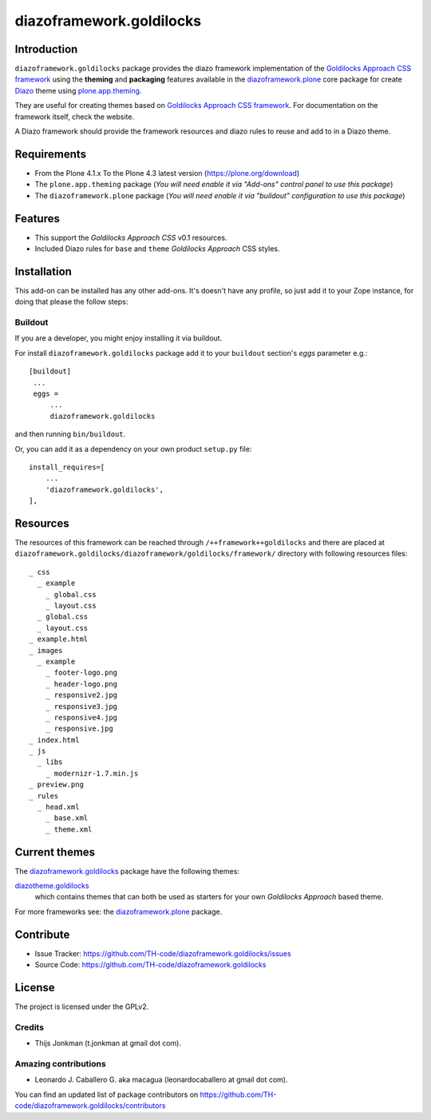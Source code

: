 =========================
diazoframework.goldilocks
=========================


Introduction
============

``diazoframework.goldilocks`` package provides the diazo framework implementation of the 
`Goldilocks Approach CSS framework`_ using the **theming** and **packaging** features available in the 
`diazoframework.plone`_ core package for create `Diazo`_ theme using `plone.app.theming`_.

They are useful for creating themes based on `Goldilocks Approach CSS framework`_. For documentation 
on the framework itself, check the website.

A Diazo framework should provide the framework resources and diazo rules to reuse 
and add to in a Diazo theme.


Requirements
============

- From the Plone 4.1.x To the Plone 4.3 latest version (https://plone.org/download)
- The ``plone.app.theming`` package (*You will need enable it via "Add-ons" control 
  panel to use this package*)
- The ``diazoframework.plone`` package (*You will need enable it via "buildout" 
  configuration to use this package*)


Features
========

- This support the *Goldilocks Approach CSS* v0.1 resources.
- Included Diazo rules for ``base`` and ``theme`` *Goldilocks Approach* CSS styles.


Installation
============

This add-on can be installed has any other add-ons. It's doesn't have any profile, so 
just add it to your Zope instance, for doing that please the follow steps: 


Buildout
--------

If you are a developer, you might enjoy installing it via buildout.

For install ``diazoframework.goldilocks`` package add it to your ``buildout`` section's 
*eggs* parameter e.g.: ::

   [buildout]
    ...
    eggs =
        ...
        diazoframework.goldilocks


and then running ``bin/buildout``.

Or, you can add it as a dependency on your own product ``setup.py`` file: ::

    install_requires=[
        ...
        'diazoframework.goldilocks',
    ],


Resources
=========

The resources of this framework can be reached through 
``/++framework++goldilocks`` and there are placed at 
``diazoframework.goldilocks/diazoframework/goldilocks/framework/`` 
directory with following resources files:

::

    _ css
      _ example
        _ global.css
        _ layout.css
      _ global.css
      _ layout.css
    _ example.html
    _ images
      _ example
        _ footer-logo.png
        _ header-logo.png
        _ responsive2.jpg
        _ responsive3.jpg
        _ responsive4.jpg
        _ responsive.jpg
    _ index.html
    _ js
      _ libs
        _ modernizr-1.7.min.js
    _ preview.png
    _ rules
      _ head.xml
        _ base.xml
        _ theme.xml


Current themes
==============

The `diazoframework.goldilocks`_ package have the following themes:

`diazotheme.goldilocks`_
    which contains themes that can both be used as starters for your 
    own *Goldilocks Approach* based theme.


For more frameworks see: the `diazoframework.plone`_ package.


Contribute
==========

- Issue Tracker: https://github.com/TH-code/diazoframework.goldilocks/issues
- Source Code: https://github.com/TH-code/diazoframework.goldilocks


License
=======

The project is licensed under the GPLv2.


Credits
-------

- Thijs Jonkman (t.jonkman at gmail dot com).


Amazing contributions
---------------------

- Leonardo J. Caballero G. aka macagua (leonardocaballero at gmail dot com).

You can find an updated list of package contributors on https://github.com/TH-code/diazoframework.goldilocks/contributors


.. _`Goldilocks Approach CSS framework`: http://goldilocksapproach.com/
.. _`diazoframework.plone`: https://github.com/collective/diazoframework.plone#current-frameworks
.. _`Diazo`: http://diazo.org
.. _`plone.app.theming`: https://pypi.org/project/plone.app.theming/
.. _`diazoframework.goldilocks`: https://github.com/TH-code/diazoframework.goldilocks
.. _`diazotheme.goldilocks`: https://github.com/TH-code/diazotheme.goldilocks
